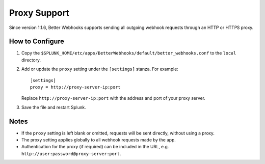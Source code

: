 .. _proxy:

Proxy Support
=============

Since version 1.1.6, Better Webhooks supports sending all outgoing webhook requests through an HTTP or HTTPS proxy. 

How to Configure
----------------

1. Copy the ``$SPLUNK_HOME/etc/apps/BetterWebhooks/default/better_webhooks.conf`` to the ``local`` directory.
2. Add or update the ``proxy`` setting under the ``[settings]`` stanza. For example:

   ::

       [settings]
       proxy = http://proxy-server-ip:port

   Replace ``http://proxy-server-ip:port`` with the address and port of your proxy server.
3. Save the file and restart Splunk.

Notes
-----
- If the ``proxy`` setting is left blank or omitted, requests will be sent directly, without using a proxy.
- The proxy setting applies globally to all webhook requests made by the app.
- Authentication for the proxy (if required) can be included in the URL, e.g. ``http://user:password@proxy-server:port``.
